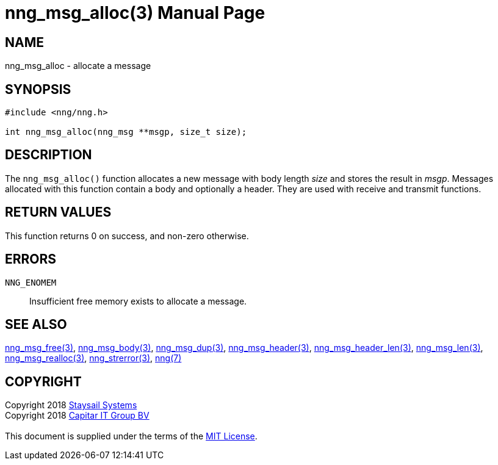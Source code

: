 = nng_msg_alloc(3)
:doctype: manpage
:manmanual: nng
:mansource: nng
:manvolnum: 3
:copyright: Copyright 2018 mailto:info@staysail.tech[Staysail Systems, Inc.] + \
            Copyright 2018 mailto:info@capitar.com[Capitar IT Group BV] + \
            {blank} + \
            This document is supplied under the terms of the \
            https://opensource.org/licenses/MIT[MIT License].

== NAME

nng_msg_alloc - allocate a message

== SYNOPSIS

[source, c]
-----------
#include <nng/nng.h>

int nng_msg_alloc(nng_msg **msgp, size_t size);
-----------


== DESCRIPTION

The `nng_msg_alloc()` function allocates a new message with body length _size_
and stores the result in __msgp__.
Messages allocated with this function contain a body and optionally a header.
They are used with receive and transmit functions.


== RETURN VALUES

This function returns 0 on success, and non-zero otherwise.


== ERRORS

`NNG_ENOMEM`:: Insufficient free memory exists to allocate a message.


== SEE ALSO

<<nng_msg_free#,nng_msg_free(3)>>,
<<nng_msg_body#,nng_msg_body(3)>>,
<<nng_msg_dup#,nng_msg_dup(3)>>,
<<nng_msg_header#,nng_msg_header(3)>>,
<<nng_msg_header_len#,nng_msg_header_len(3)>>,
<<nng_msg_len#,nng_msg_len(3)>>,
<<nng_msg_realloc#,nng_msg_realloc(3)>>,
<<nng_strerror#,nng_strerror(3)>>,
<<nng#,nng(7)>>


== COPYRIGHT

{copyright}